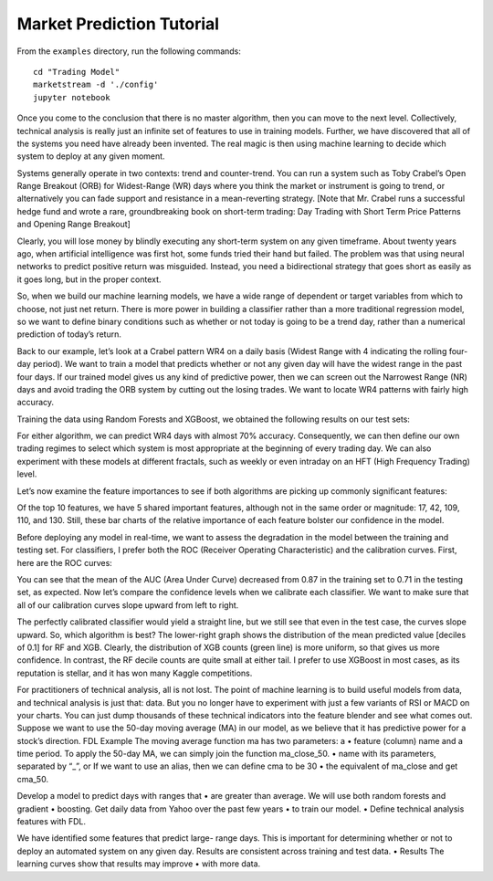 Market Prediction Tutorial
==========================

From the ``examples`` directory, run the following commands::

    cd "Trading Model"
    marketstream -d './config'
    jupyter notebook

Once you come to the conclusion that there is no master algorithm, then
you can move to the next level. Collectively, technical analysis is really
just an infinite set of features to use in training models. Further, we
have discovered that all of the systems you need have already been invented.
The real magic is then using machine learning to decide which system to
deploy at any given moment.

Systems generally operate in two contexts: trend and counter-trend. You can
run a system such as Toby Crabel’s Open Range Breakout (ORB) for Widest-Range
(WR) days where you think the market or instrument is going to trend, or
alternatively you can fade support and resistance in a mean-reverting strategy.
[Note that Mr. Crabel runs a successful hedge fund and wrote a rare, groundbreaking
book on short-term trading: Day Trading with Short Term Price Patterns and
Opening Range Breakout]

Clearly, you will lose money by blindly executing any short-term system on
any given timeframe. About twenty years ago, when artificial intelligence
was first hot, some funds tried their hand but failed. The problem was that
using neural networks to predict positive return was misguided. Instead, you
need a bidirectional strategy that goes short as easily as it goes long,
but in the proper context.

So, when we build our machine learning models, we have a wide range of dependent or target variables from which to choose, not just net return. There is more power in building a classifier rather than a more traditional regression model, so we want to define binary conditions such as whether or not today is going to be a trend day, rather than a numerical prediction of today’s return.

Back to our example, let’s look at a Crabel pattern WR4 on a daily basis (Widest Range with 4 indicating the rolling four-day period). We want to train a model that predicts whether or not any given day will have the widest range in the past four days. If our trained model gives us any kind of predictive power, then we can screen out the Narrowest Range (NR) days and avoid trading the ORB system by cutting out the losing trades. We want to locate WR4 patterns with fairly high accuracy.

Training the data using Random Forests and XGBoost, we obtained the following results on our test sets:

For either algorithm, we can predict WR4 days with almost 70% accuracy. Consequently, we can then define our own trading regimes to select which system is most appropriate at the beginning of every trading day. We can also experiment with these models at different fractals, such as weekly or even intraday on an HFT (High Frequency Trading) level.

Let’s now examine the feature importances to see if both algorithms are picking up commonly significant features:

Of the top 10 features, we have 5 shared important features, although not in the same order or magnitude: 17, 42, 109, 110, and 130. Still, these bar charts of the relative importance of each feature bolster our confidence in the model.

Before deploying any model in real-time, we want to assess the degradation in the model between the training and testing set. For classifiers, I prefer both the ROC (Receiver Operating Characteristic) and the calibration curves. First, here are the ROC curves:

You can see that the mean of the AUC (Area Under Curve) decreased from 0.87 in the training set to 0.71 in the testing set, as expected. Now let’s compare the confidence levels when we calibrate each classifier. We want to make sure that all of our calibration curves slope upward from left to right.



The perfectly calibrated classifier would yield a straight line, but we still see that even in the test case, the curves slope upward. So, which algorithm is best? The lower-right graph shows the distribution of the mean predicted value [deciles of 0.1] for RF and XGB. Clearly, the distribution of XGB counts (green line) is more uniform, so that gives us more confidence. In contrast, the RF decile counts are quite small at either tail. I prefer to use XGBoost in most cases, as its reputation is stellar, and it has won many Kaggle competitions.

For practitioners of technical analysis, all is not lost. The point of machine learning is to build useful models from data, and technical analysis is just that: data. But you no longer have to experiment with just a few variants of RSI or MACD on your charts. You can just dump thousands of these technical indicators into the feature blender and see what comes out.
Suppose we want to use the 50-day moving average (MA) in our model, as we believe that it has predictive power for a stock’s direction.
FDL Example
The moving average function ma has two parameters: a
•
feature (column) name and a time period.
To apply the 50-day MA, we can simply join the function ma_close_50.
•
name with its parameters, separated by “_”, or
If we want to use an alias, then we can define cma to be 30
•
the equivalent of ma_close and get cma_50.

Develop a model to predict days with ranges that
•
are greater than average.
We will use both random forests and gradient
•
boosting.
Get daily data from Yahoo over the past few years
•
to train our model.
•
Define technical analysis features with FDL.

We have identified some features that predict large- range days. This is important for determining whether or not to deploy an automated system on any given day.
Results are consistent across training and test data.
•
Results
The learning curves show that results may improve
•
with more data.